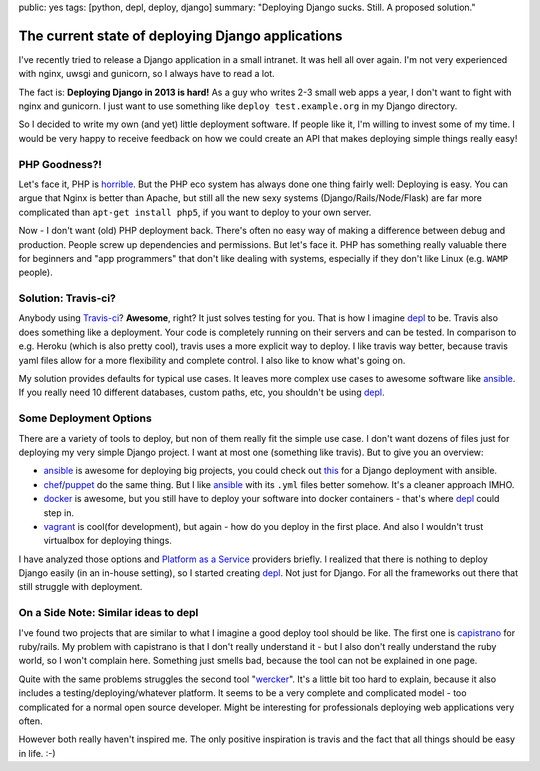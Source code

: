 public: yes
tags: [python, depl, deploy, django]
summary: "Deploying Django sucks. Still. A proposed solution."

The current state of deploying Django applications
==================================================

I've recently tried to release a Django application in a small intranet. It was
hell all over again. I'm not very experienced with nginx, uwsgi and gunicorn,
so I always have to read a lot.

The fact is: **Deploying Django in 2013 is hard!** As a guy who writes 2-3
small web apps a year, I don't want to fight with nginx and gunicorn. I just
want to use something like ``deploy test.example.org`` in my Django directory.

So I decided to write my own (and yet) little deployment software. If people
like it, I'm willing to invest some of my time. I would be very happy to
receive feedback on how we could create an API that makes deploying simple
things really easy!


PHP Goodness?!
--------------

Let's face it, PHP is horrible_. But the PHP eco system has always done one
thing fairly well: Deploying is easy. You can argue that Nginx is better than
Apache, but still all the new sexy systems (Django/Rails/Node/Flask) are far
more complicated than ``apt-get install php5``, if you want to deploy to your
own server.

Now - I don't want (old) PHP deployment back. There's often no easy way of
making a difference between debug and production. People screw up dependencies
and permissions. But let's face it. PHP has something really valuable there for
beginners and "app programmers" that don't like dealing with systems,
especially if they don't like Linux (e.g. ``WAMP`` people).


Solution: Travis-ci?
--------------------

Anybody using `Travis-ci <https://travis-ci.org>`_? **Awesome**, right?  It
just solves testing for you. That is how I imagine depl_ to be. Travis also
does something like a deployment. Your code is completely running on their
servers and can be tested. In comparison to e.g. Heroku (which is also pretty
cool), travis uses a more explicit way to deploy. I like travis way better,
because travis yaml files allow for a more flexibility and complete control. I
also like to know what's going on.

My solution provides defaults for typical use cases. It leaves more complex use
cases to awesome software like ansible_. If you really need 10 different
databases, custom paths, etc, you shouldn't be using depl_.


Some Deployment Options
-----------------------

There are a variety of tools to deploy, but non of them really fit the simple
use case. I don't want dozens of files just for deploying my very simple Django
project. I want at most one (something like travis). But to give you an
overview:

- ansible_ is awesome for deploying big projects, you could check out `this 
  <http://www.stavros.io/posts/example-provisioning-and-deployment-ansible/>`_
  for a Django deployment with ansible.
- chef_/puppet_ do the same thing. But I like ansible_ with its ``.yml`` files
  better somehow. It's a cleaner approach IMHO.
- docker_ is awesome, but you still have to deploy your software into docker
  containers - that's where depl_ could step in.
- vagrant_ is cool(for development), but again - how do you deploy in the first
  place. And also I wouldn't trust virtualbox for deploying things.

I have analyzed those options and `Platform as a Service`_ providers
briefly. I realized that there is nothing to deploy Django easily (in an
in-house setting), so I started creating depl_. Not just for Django. For all
the frameworks out there that still struggle with deployment.


On a Side Note: Similar ideas to depl
-------------------------------------

I've found two projects that are similar to what I imagine a good deploy tool
should be like. The first one is capistrano_ for ruby/rails. My problem with
capistrano is that I don't really understand it - but I also don't really
understand the ruby world, so I won't complain here.  Something just smells
bad, because the tool can not be explained in one page.

Quite with the same problems struggles the second tool "wercker_". It's a
little bit too hard to explain, because it also includes a
testing/deploying/whatever platform. It seems to be a very complete and
complicated model - too complicated for a normal open source developer. Might
be interesting for professionals deploying web applications very often. 

However both really haven't inspired me. The only positive inspiration is
travis and the fact that all things should be easy in life. :-)

.. _depl: https://github.com/davidhalter/depl
.. _ansible: https://github.com/ansible/ansible
.. _ansible-django: 
.. _vagrant: https://github.com/mitchellh/vagrant
.. _docker: http://www.docker.io
.. _chef: https://github.com/opscode/chef
.. _puppet: https://github.com/puppetlabs/puppet
.. _horrible: http://me.veekun.com/blog/2012/04/09/php-a-fractal-of-bad-design/
.. _wercker: http://gigaom.com/2012/10/11/wercker-aims-to-fix-the-app-dev-universe/
.. _capistrano: https://github.com/capistrano/capistrano
.. _Platform as a Service: /code/2013/12/16/paas/
